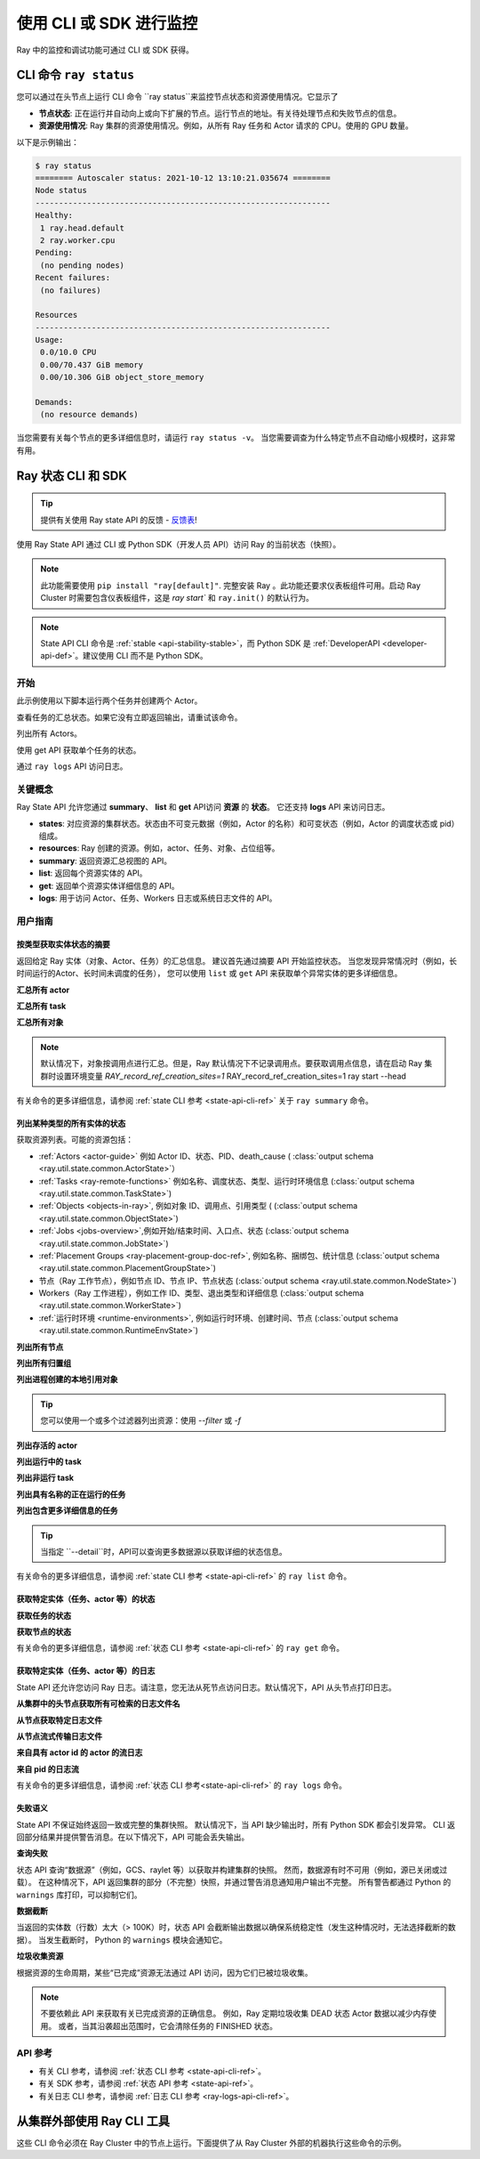 .. _observability-programmatic:

使用 CLI 或 SDK 进行监控
===============================

Ray 中的监控和调试功能可通过 CLI 或 SDK 获得。


CLI 命令 ``ray status`` 
----------------------------
您可以通过在头节点上运行 CLI 命令 ``ray status``来监控节点状态和资源使用情况。它显示了

- **节点状态**: 正在运行并自动向上或向下扩展的节点。运行节点的地址。有关待处理节点和失败节点的信息。
- **资源使用情况**: Ray 集群的资源使用情况。例如，从所有 Ray 任务和 Actor 请求的 CPU。使用的 GPU 数量。

以下是示例输出：

.. code-block:: shell

   $ ray status
   ======== Autoscaler status: 2021-10-12 13:10:21.035674 ========
   Node status
   ---------------------------------------------------------------
   Healthy:
    1 ray.head.default
    2 ray.worker.cpu
   Pending:
    (no pending nodes)
   Recent failures:
    (no failures)

   Resources
   ---------------------------------------------------------------
   Usage:
    0.0/10.0 CPU
    0.00/70.437 GiB memory
    0.00/10.306 GiB object_store_memory

   Demands:
    (no resource demands)

当您需要有关每个节点的更多详细信息时，请运行 ``ray status -v``。 当您需要调查为什么特定节点不自动缩小规模时，这非常有用。


.. _state-api-overview-ref:

Ray 状态 CLI 和 SDK
----------------------------

.. tip:: 提供有关使用 Ray state API 的反馈 - `反馈表 <https://forms.gle/gh77mwjEskjhN8G46>`_!

使用 Ray State API 通过 CLI 或 Python SDK（开发人员 API）访问 Ray 的当前状态（快照）。

.. note::

    此功能需要使用 ``pip install "ray[default]"``. 完整安装 Ray 。此功能还要求仪表板组件可用。启动 Ray Cluster 时需要包含仪表板组件，这是 `ray start`` 和 ``ray.init()`` 的默认行为。

.. note::

    State API CLI 命令是 :ref:`stable <api-stability-stable>`，而 Python SDK 是 :ref:`DeveloperAPI <developer-api-def>`。建议使用 CLI 而不是 Python SDK。


开始
~~~~~~~~~~~

此示例使用以下脚本运行两个任务并创建两个 Actor。

.. testcode::
    :hide:

    import ray

    ray.shutdown()

.. testcode::

    import ray
    import time

    ray.init(num_cpus=4)

    @ray.remote
    def task_running_300_seconds():
        time.sleep(300)

    @ray.remote
    class Actor:
        def __init__(self):
            pass

    # Create 2 tasks
    tasks = [task_running_300_seconds.remote() for _ in range(2)]

    # Create 2 actors
    actors = [Actor.remote() for _ in range(2)]

.. testcode::
    :hide:

    # Wait for the tasks to be submitted.
    time.sleep(2)

查看任务的汇总状态。如果它没有立即返回输出，请重试该命令。

.. tabs::

    .. group-tab:: CLI （推荐）

        .. code-block:: bash

            ray summary tasks

        .. code-block:: text

            ======== Tasks Summary: 2022-07-22 08:54:38.332537 ========
            Stats:
            ------------------------------------
            total_actor_scheduled: 2
            total_actor_tasks: 0
            total_tasks: 2


            Table (group by func_name):
            ------------------------------------
                FUNC_OR_CLASS_NAME        STATE_COUNTS    TYPE
            0   task_running_300_seconds  RUNNING: 2      NORMAL_TASK
            1   Actor.__init__            FINISHED: 2     ACTOR_CREATION_TASK

    .. group-tab:: Python SDK （内部开发 API）

        .. testcode::

            from ray.util.state import summarize_tasks
            print(summarize_tasks())

        .. testoutput::

            {'cluster': {'summary': {'task_running_300_seconds': {'func_or_class_name': 'task_running_300_seconds', 'type': 'NORMAL_TASK', 'state_counts': {'RUNNING': 2}}, 'Actor.__init__': {'func_or_class_name': 'Actor.__init__', 'type': 'ACTOR_CREATION_TASK', 'state_counts': {'FINISHED': 2}}}, 'total_tasks': 2, 'total_actor_tasks': 0, 'total_actor_scheduled': 2, 'summary_by': 'func_name'}}

列出所有 Actors。

.. tabs::

    .. group-tab:: CLI （推荐）

        .. code-block:: bash

            ray list actors

        .. code-block:: text

            ======== List: 2022-07-23 21:29:39.323925 ========
            Stats:
            ------------------------------
            Total: 2

            Table:
            ------------------------------
                ACTOR_ID                          CLASS_NAME    NAME      PID  STATE
            0  31405554844820381c2f0f8501000000  Actor                 96956  ALIVE
            1  f36758a9f8871a9ca993b1d201000000  Actor                 96955  ALIVE

    .. group-tab:: Python SDK （内部开发 API）

        .. testcode::

            from ray.util.state import list_actors
            print(list_actors())

        .. testoutput::

            [ActorState(actor_id='...', class_name='Actor', state='ALIVE', job_id='01000000', name='', node_id='...', pid=..., ray_namespace='...', serialized_runtime_env=None, required_resources=None, death_cause=None, is_detached=None, placement_group_id=None, repr_name=None), ActorState(actor_id='...', class_name='Actor', state='ALIVE', job_id='01000000', name='', node_id='...', pid=..., ray_namespace='...', serialized_runtime_env=None, required_resources=None, death_cause=None, is_detached=None, placement_group_id=None, repr_name=None)]


使用 get API 获取单个任务的状态。

.. tabs::

    .. group-tab:: CLI （推荐）

        .. code-block:: bash

            # In this case, 31405554844820381c2f0f8501000000
            ray get actors <ACTOR_ID>

        .. code-block:: text

            ---
            actor_id: 31405554844820381c2f0f8501000000
            class_name: Actor
            death_cause: null
            is_detached: false
            name: ''
            pid: 96956
            resource_mapping: []
            serialized_runtime_env: '{}'
            state: ALIVE

    .. group-tab:: Python SDK （内部开发 API）

        .. testcode::
            :skipif: True

            from ray.util.state import get_actor
            # In this case, 31405554844820381c2f0f8501000000
            print(get_actor(id=<ACTOR_ID>))

通过 ``ray logs``  API 访问日志。

.. tabs::

    .. group-tab:: CLI （推荐）

        .. code-block:: bash

            ray list actors
            # In this case, ACTOR_ID is 31405554844820381c2f0f8501000000
            ray logs actor --id <ACTOR_ID>

        .. code-block:: text

            --- Log has been truncated to last 1000 lines. Use `--tail` flag to toggle. ---

            :actor_name:Actor
            Actor created

    .. group-tab:: Python SDK （内部开发 API）

        .. testcode::
            :skipif: True

            from ray.util.state import get_log

            # In this case, ACTOR_ID is 31405554844820381c2f0f8501000000
            for line in get_log(actor_id=<ACTOR_ID>):
                print(line)

关键概念
~~~~~~~~~~~~~
Ray State API 允许您通过 **summary**、 **list** 和 **get** API访问 **资源** 的 **状态**。 它还支持 **logs** API 来访问日志。

- **states**: 对应资源的集群状态。状态由不可变元数据（例如，Actor 的名称）和可变状态（例如，Actor 的调度状态或 pid）组成。
- **resources**: Ray 创建的资源。例如，actor、任务、对象、占位组等。
- **summary**: 返回资源汇总视图的 API。
- **list**: 返回每个资源实体的 API。
- **get**: 返回单个资源实体详细信息的 API。
- **logs**: 用于访问 Actor、任务、Workers 日志或系统日志文件的 API。



用户指南
~~~~~~~~~~~~~

按类型获取实体状态的摘要
^^^^^^^^^^^^^^^^^^^^^^^^^^^^^^^^^^^^^^^^^^^^^^^
返回给定 Ray 实体（对象、Actor、任务）的汇总信息。
建议首先通过摘要 API 开始监控状态。
当您发现异常情况时（例如，长时间运行的Actor、长时间未调度的任务），
您可以使用 ``list`` 或 ``get`` API 来获取单个异常实体的更多详细信息。

**汇总所有 actor**

.. tabs::

    .. group-tab:: CLI （推荐）

        .. code-block:: bash

            ray summary actors

    .. group-tab:: Python SDK （内部开发 API）

        .. testcode::

            from ray.util.state import summarize_actors
            print(summarize_actors())

        .. testoutput::

            {'cluster': {'summary': {'Actor': {'class_name': 'Actor', 'state_counts': {'ALIVE': 2}}}, 'total_actors': 2, 'summary_by': 'class'}}

**汇总所有 task**

.. tabs::

    .. group-tab:: CLI （推荐）

        .. code-block:: bash

            ray summary tasks

    .. group-tab:: Python SDK （内部开发 API）

        .. testcode::

            from ray.util.state import summarize_tasks
            print(summarize_tasks())

        .. testoutput::

            {'cluster': {'summary': {'task_running_300_seconds': {'func_or_class_name': 'task_running_300_seconds', 'type': 'NORMAL_TASK', 'state_counts': {'RUNNING': 2}}, 'Actor.__init__': {'func_or_class_name': 'Actor.__init__', 'type': 'ACTOR_CREATION_TASK', 'state_counts': {'FINISHED': 2}}}, 'total_tasks': 2, 'total_actor_tasks': 0, 'total_actor_scheduled': 2, 'summary_by': 'func_name'}}

**汇总所有对象**

.. note::

    默认情况下，对象按调用点进行汇总。但是，Ray 默认情况下不记录调用点。要获取调用点信息，请在启动 Ray 集群时设置环境变量 `RAY_record_ref_creation_sites=1` 
    RAY_record_ref_creation_sites=1 ray start --head

.. tabs::

    .. group-tab:: CLI （推荐）

        .. code-block:: bash

            ray summary objects

    .. group-tab:: Python SDK （内部开发 API）

        .. testcode::

            from ray.util.state import summarize_objects
            print(summarize_objects())

        .. testoutput::

            {'cluster': {'summary': {'disabled': {'total_objects': 6, 'total_size_mb': 0.0, 'total_num_workers': 3, 'total_num_nodes': 1, 'task_state_counts': {'SUBMITTED_TO_WORKER': 2, 'FINISHED': 2, 'NIL': 2}, 'ref_type_counts': {'LOCAL_REFERENCE': 2, 'ACTOR_HANDLE': 4}}}, 'total_objects': 6, 'total_size_mb': 0.0, 'callsite_enabled': False, 'summary_by': 'callsite'}}

有关命令的更多详细信息，请参阅 :ref:`state CLI 参考 <state-api-cli-ref>` 关于 ``ray summary`` 命令。


列出某种类型的所有实体的状态
^^^^^^^^^^^^^^^^^^^^^^^^^^^^^^^^^^^^^^^^^^^^^^^^

获取资源列表。可能的资源包括：

- :ref:`Actors <actor-guide>` 例如 Actor ID、状态、PID、death_cause ( :class:`output schema <ray.util.state.common.ActorState>`）
- :ref:`Tasks <ray-remote-functions>` 例如名称、调度状态、类型、运行时环境信息 (:class:`output schema <ray.util.state.common.TaskState>`)
- :ref:`Objects <objects-in-ray>`, 例如对象 ID、调用点、引用类型 ( (:class:`output schema <ray.util.state.common.ObjectState>`)
- :ref:`Jobs <jobs-overview>`,例如开始/结束时间、入口点、状态 (:class:`output schema <ray.util.state.common.JobState>`)
- :ref:`Placement Groups <ray-placement-group-doc-ref>`, 例如名称、捆绑包、统计信息 (:class:`output schema <ray.util.state.common.PlacementGroupState>`)
- 节点（Ray 工作节点），例如节点 ID、节点 IP、节点状态 (:class:`output schema <ray.util.state.common.NodeState>`)
- Workers（Ray 工作进程），例如工作 ID、类型、退出类型和详细信息 (:class:`output schema <ray.util.state.common.WorkerState>`)
- :ref:`运行时环境 <runtime-environments>`, 例如运行时环境、创建时间、节点 (:class:`output schema <ray.util.state.common.RuntimeEnvState>`)

**列出所有节点**

.. tabs::

    .. group-tab:: CLI （推荐）

        .. code-block:: bash

            ray list nodes

    .. group-tab:: Python SDK （内部开发 API）

        .. testcode::

            from ray.util.state import list_nodes
            list_nodes()

**列出所有归置组**

.. tabs::

    .. group-tab:: CLI （推荐）

        .. code-block:: bash

            ray list placement-groups

    .. group-tab:: Python SDK （内部开发 API）

        .. testcode::

            from ray.util.state import list_placement_groups
            list_placement_groups()


**列出进程创建的本地引用对象**

.. tip:: 您可以使用一个或多个过滤器列出资源：使用 `--filter` 或 `-f`

.. tabs::

    .. group-tab:: CLI （推荐）

        .. code-block:: bash

            ray list objects -f pid=<PID> -f reference_type=LOCAL_REFERENCE

    .. group-tab:: Python SDK （内部开发 API）

        .. testcode::

            from ray.util.state import list_objects
            list_objects(filters=[("pid", "=", 1234), ("reference_type", "=", "LOCAL_REFERENCE")])

**列出存活的 actor**

.. tabs::

    .. group-tab:: CLI （推荐）

        .. code-block:: bash

            ray list actors -f state=ALIVE

    .. group-tab:: Python SDK （内部开发 API）

        .. testcode::

            from ray.util.state import list_actors
            list_actors(filters=[("state", "=", "ALIVE")])

**列出运行中的 task**

.. tabs::

    .. group-tab:: CLI （推荐）

        .. code-block:: bash

            ray list tasks -f state=RUNNING

    .. group-tab:: Python SDK （内部开发 API）

        .. testcode::

            from ray.util.state import list_tasks
            list_tasks(filters=[("state", "=", "RUNNING")])

**列出非运行 task**

.. tabs::

    .. group-tab:: CLI （推荐）

        .. code-block:: bash

            ray list tasks -f state!=RUNNING

    .. group-tab:: Python SDK （内部开发 API）

        .. testcode::

            from ray.util.state import list_tasks
            list_tasks(filters=[("state", "!=", "RUNNING")])

**列出具有名称的正在运行的任务**

.. tabs::

    .. group-tab:: CLI （推荐）

        .. code-block:: bash

            ray list tasks -f state=RUNNING -f name="task_running_300_seconds()"

    .. group-tab:: Python SDK （内部开发 API）

        .. testcode::

            from ray.util.state import list_tasks
            list_tasks(filters=[("state", "=", "RUNNING"), ("name", "=", "task_running_300_seconds()")])

**列出包含更多详细信息的任务**

.. tip:: 当指定 ``--detail``时，API可以查询更多数据源以获取详细的状态信息。

.. tabs::

    .. group-tab:: CLI （推荐）

        .. code-block:: bash

            ray list tasks --detail

    .. group-tab:: Python SDK （内部开发 API）

        .. testcode::

            from ray.util.state import list_tasks
            list_tasks(detail=True)

有关命令的更多详细信息，请参阅 :ref:`state CLI 参考 <state-api-cli-ref>` 的 ``ray list`` 命令。


获取特定实体（任务、actor 等）的状态
^^^^^^^^^^^^^^^^^^^^^^^^^^^^^^^^^^^^^^^^^^^^^^^^^^^^^^^^^^^^^^^^^^^

**获取任务的状态**

.. tabs::

    .. group-tab:: CLI （推荐）

        .. code-block:: bash

            ray get tasks <TASK_ID>

    .. group-tab:: Python SDK （内部开发 API）

        .. testcode::
            :skipif: True

            from ray.util.state import get_task
            get_task(id=<TASK_ID>)

**获取节点的状态**

.. tabs::

    .. group-tab:: CLI （推荐）

        .. code-block:: bash

            ray get nodes <NODE_ID>

    .. group-tab:: Python SDK （内部开发 API）

        .. testcode::
            :skipif: True

            from ray.util.state import get_node
            get_node(id=<NODE_ID>)

有关命令的更多详细信息，请参阅 :ref:`状态 CLI 参考 <state-api-cli-ref>` 的 ``ray get`` 命令。


获取特定实体（任务、actor 等）的日志
^^^^^^^^^^^^^^^^^^^^^^^^^^^^^^^^^^^^^^^^^^^^^^^^^^^^^^^^^^^^^^^^^^^

.. _state-api-log-doc:

State API 还允许您访问 Ray 日志。请注意，您无法从死节点访问日志。默认情况下，API 从头节点打印日志。

**从集群中的头节点获取所有可检索的日志文件名**

.. tabs::

    .. group-tab:: CLI （推荐）

        .. code-block:: bash

            ray logs cluster

    .. group-tab:: Python SDK （内部开发 API）

        .. testcode::
            :skipif: True

            # You could get the node ID / node IP from `ray list nodes`
            from ray.util.state import list_logs
            # `ray logs` by default print logs from a head node.
            # To list the same logs, you should provide the head node ID.
            # Get the node ID / node IP from `ray list nodes`
            list_logs(node_id=<HEAD_NODE_ID>)

**从节点获取特定日志文件**

.. tabs::

    .. group-tab:: CLI （推荐）

        .. code-block:: bash

            # Get the node ID / node IP from `ray list nodes`
            ray logs cluster gcs_server.out --node-id <NODE_ID>
            # `ray logs cluster` is alias to `ray logs` when querying with globs.
            ray logs gcs_server.out --node-id <NODE_ID>

    .. group-tab:: Python SDK （内部开发 API）

        .. testcode::
            :skipif: True

            from ray.util.state import get_log

            # Node IP can be retrieved from list_nodes() or ray.nodes()
            for line in get_log(filename="gcs_server.out", node_id=<NODE_ID>):
                print(line)

**从节点流式传输日志文件**

.. tabs::

    .. group-tab:: CLI （推荐）

        .. code-block:: bash

            # Get the node ID / node IP from `ray list nodes`
            ray logs raylet.out --node-ip <NODE_IP> --follow
            # Or,
            ray logs cluster raylet.out --node-ip <NODE_IP> --follow


    .. group-tab:: Python SDK （内部开发 API）

        .. testcode::
            :skipif: True

            from ray.util.state import get_log

            # Retrieve the Node IP from list_nodes() or ray.nodes()
            # The loop blocks with `follow=True`
            for line in get_log(filename="raylet.out", node_ip=<NODE_IP>, follow=True):
                print(line)

**来自具有 actor id 的 actor 的流日志**

.. tabs::

    .. group-tab:: CLI （推荐）

        .. code-block:: bash

            ray logs actor --id=<ACTOR_ID> --follow

    .. group-tab:: Python SDK （内部开发 API）

        .. testcode::
            :skipif: True

            from ray.util.state import get_log

            # Get the Actor's ID from the output of `ray list actors`.
            # The loop blocks with `follow=True`
            for line in get_log(actor_id=<ACTOR_ID>, follow=True):
                print(line)

**来自 pid 的日志流**

.. tabs::

    .. group-tab:: CLI （推荐）

        .. code-block:: bash

            ray logs worker --pid=<PID> --follow

    .. group-tab:: Python SDK （内部开发 API）

        .. testcode::
            :skipif: True

            from ray.util.state import get_log

            # Retrieve the node IP from list_nodes() or ray.nodes()
            # get the PID of the worker running the Actor easily when output
            # of worker is directed to the driver (default)
            # The loop blocks with `follow=True`
            for line in get_log(pid=<PID>, node_ip=<NODE_IP>, follow=True):
                print(line)

有关命令的更多详细信息，请参阅 :ref:`状态 CLI 参考<state-api-cli-ref>` 的 ``ray logs`` 命令。


失败语义
^^^^^^^^^^^^^^^^^^^^^^^^^

State API 不保证始终返回一致或完整的集群快照。
默认情况下，当 API 缺少输出时，所有 Python SDK 都会引发异常。 
CLI 返回部分结果并提供警告消息。在以下情况下，API 可能会丢失输出。

**查询失败**

状态 API 查询“数据源”（例如，GCS、raylet 等）以获取并构建集群的快照。
然而，数据源有时不可用（例如，源已关闭或过载）。
在这种情况下，API 返回集群的部分（不完整）快照，并通过警告消息通知用户输出不完整。
所有警告都通过 Python 的 ``warnings`` 库打印，可以抑制它们。

**数据截断**

当返回的实体数（行数）太大（> 100K）时，状态 API 会截断输出数据以确保系统稳定性（发生这种情况时，无法选择截断的数据）。
当发生截断时， Python 的 ``warnings`` 模块会通知它。

**垃圾收集资源**

根据资源的生命周期，某些“已完成”资源无法通过 API 访问，因为它们已被垃圾收集。

.. note::

    不要依赖此 API 来获取有关已完成资源的正确信息。
    例如，Ray 定期垃圾收集 DEAD 状态 Actor 数据以减少内存使用。
    或者，当其沿袭超出范围时，它会清除任务的 FINISHED 状态。

API 参考
~~~~~~~~~~~~~~~~~~~~~~~~~~

- 有关 CLI 参考，请参阅 :ref:`状态 CLI 参考 <state-api-cli-ref>`。
- 有关 SDK 参考，请参阅 :ref:`状态 API 参考 <state-api-ref>`。
- 有关日志 CLI 参考，请参阅 :ref:`日志 CLI 参考 <ray-logs-api-cli-ref>`。




从集群外部使用 Ray CLI 工具
--------------------------------------------------------
这些 CLI 命令必须在 Ray Cluster 中的节点上运行。下面提供了从 Ray Cluster 外部的机器执行这些命令的示例。

.. tab-set::

    .. tab-item:: VM Cluster Launcher

        使用以下命令 ``ray exec`` 在集群上执行命令：

        .. code-block:: shell

            $ ray exec <cluster config file> "ray status"

    .. tab-item:: KubeRay

        使用 ``kubectl exec`` 和配置的 RayCluster 名称在集群上执行命令。
        Ray 使用定位到 Ray head pod 的 Service 在集群上执行 CLI 命令。

        .. code-block:: shell

            # First, find the name of the Ray head service.
            $ kubectl get pod | grep <RayCluster name>-head
            # NAME                                             READY   STATUS    RESTARTS   AGE
            # <RayCluster name>-head-xxxxx                     2/2     Running   0          XXs

            # Then, use the name of the Ray head service to run `ray status`.
            $ kubectl exec <RayCluster name>-head-xxxxx -- ray status

